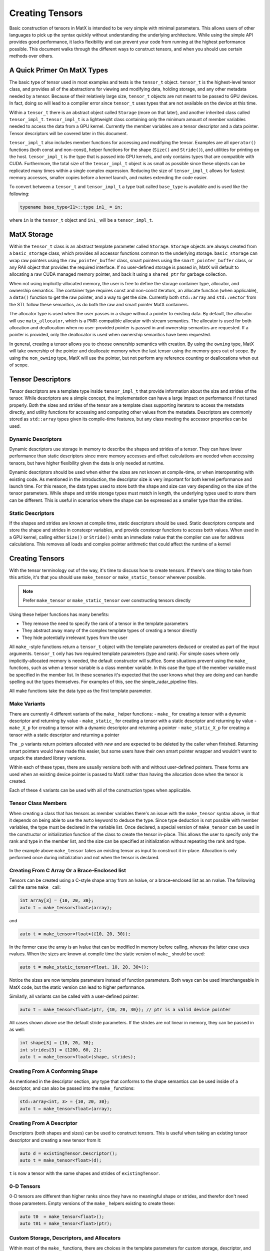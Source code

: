.. _creating:

Creating Tensors
====================

Basic construction of tensors in MatX is intended to be very simple with minimal parameters. This allows users of other languages
to pick up the syntax quickly without understanding the underlying architecture. While using the simple API provides good performance,
it lacks flexibility and can prevent your code from running at the highest performance possible. This document walks through the
different ways to construct tensors, and when you should use certain methods over others.

A Quick Primer On MatX Types
----------------------------
The basic type of tensor used in most examples and tests is the ``tensor_t`` object. ``tensor_t`` is the highest-level tensor class, and
provides all of the abstractions for viewing and modifying data, holding storage, and any other metadata needed by a tensor. Because of
their relatively large size, ``tensor_t`` objects are not meant to be passed to GPU devices. In fact, doing so will lead to a compiler error
since ``tensor_t`` uses types that are not available on the device at this time. 

Within a ``tensor_t`` there is an abstract object called ``Storage`` (more on that later), and another inherited class called ``tensor_impl_t``.
``tensor_impl_t`` is a lightweight class containing only the minimum amount of member variables needed to access the data from a GPU kernel. Currently the
member variables are a tensor descriptor and a data pointer. Tensor descriptors will be covered later in this document. 

``tensor_impl_t`` also includes member functions for accessing and modifying the tensor. Examples are all ``operator()`` functions 
(both const and non-const), helper functions for the shape (``Size()`` and ``Stride()``), and utilities for printing on the host. ``tensor_impl_t``
is the type that is passed into GPU kernels, and only contains types that are compatible with CUDA. Furthermore, the total size of the ``tensor_impl_t``
object is as small as possible since these objects can be replicated many times within a single complex expression. Reducing the size of 
``tensor_impl_t`` allows for fastest memory accesses, smaller copies before a kernel launch, and makes extending the code easier.

To convert between a ``tensor_t`` and ``tensor_impl_t`` a type trait called ``base_type`` is available and is used like the following:

.. code-block:: cpp

    typename base_type<I1>::type in1_ = in;

where ``in`` is the ``tensor_t`` object and ``in1_`` will be a ``tensor_impl_t``.

MatX Storage
------------
Within the ``tensor_t`` class is an abstract template parameter called ``Storage``. ``Storage`` objects are always created from a ``basic_storage``
class, which provides all accessor functions common to the underlying storage. ``basic_storage`` can wrap raw pointers using the ``raw_pointer_buffer``
class, smart pointers using the ``smart_pointer_buffer`` class, or any RAII object that provides the required interface. If no user-defined storage
is passed in, MatX will default to allocating a raw CUDA managed memory pointer, and back it using a ``shared_ptr`` for garbage collection. 

When not using implicitly-allocated memory, the user is free to define the storage container type, allocator, and ownership semantics. The container
type requires const and non-const iterators, an allocate function (when applicable), a ``data()`` function to get the raw pointer, and a way to get
the size. Currently both ``std::array`` and ``std::vector`` from the STL follow these semantics, as do both the raw and smart pointer MatX containers.

The allocator type is used when the user passes in a shape without a pointer to existing data. By default, the allocator will use ``matx_allocator``, 
which is a PMR-compatible allocator with stream semantics. The allocator is used for both allocation and deallocation when no user-provided pointer
is passed in and ownership semantics are requested. If a pointer is provided, only the deallocator is used when ownership semantics have been requested.

In general, creating a tensor allows you to choose ownership semantics with creation. By using the ``owning`` type, MatX will take ownership of the pointer
and deallocate memory when the last tensor using the memory goes out of scope. By using the ``non_owning`` type, MatX will use the pointer, but not
perform any reference counting or deallocations when out of scope.

Tensor Descriptors
------------------
Tensor descriptors are a template type inside ``tensor_impl_t`` that provide information about the size and strides of the tensor. While descriptors
are a simple concept, the implementation can have a large impact on performance if not tuned properly. Both the sizes and strides of the tensor are
a template class supporting iterators to access the metadata directly, and utility functions for accessing and computing other values from the metadata.
Descriptors are commonly stored as ``std::array`` types given its compile-time features, but any class meeting the accessor properties can be used.

Dynamic Descriptors
###################
Dynamic descriptors use storage in memory to describe the shapes and strides of a tensor. They can have lower performance than static descriptors
since more memory accesses and offset calculations are needed when accessing tensors, but have higher flexibility given the data is only needed at runtime.

Dynamic descriptors should be used when either the sizes are not known at compile-time, or when interoperating with existing code. As mentioned in the 
introduction, the descriptor size is very important for both kernel performance and launch time. For this reason, the data types used to store both the 
shape and size can vary depending on the size of the tensor parameters. While shape and stride storage types must match in length, the underlying types 
used to store them can be different. This is useful in scenarios where the shape can be expressed as a smaller type than the strides. 

Static Descriptors
##################
If the shapes and strides are known at compile time, static descriptors should be used. Static descriptors compute and store the shape and strides in
constexpr variables, and provide constexpr functions to access both values. When used in a GPU kernel, calling either ``Size()`` or ``Stride()`` emits
an immediate rvalue that the compiler can use for address calculations. This removes all loads and complex pointer arithmetic that could affect the
runtime of a kernel


Creating Tensors
----------------
With the tensor terminology out of the way, it's time to discuss how to create tensors. If there's one thing to take from this article, it's that you
should use ``make_tensor`` or ``make_static_tensor`` wherever possible.

.. note::
    Prefer ``make_tensor`` or ``make_static_tensor`` over constructing tensors directly

Using these helper functions has many benefits:

- They remove the need to specify the rank of a tensor in the template parameters
- They abstract away many of the complex template types of creating a tensor directly
- They hide potentially irrelevant types from the user

All ``make_``-style functions return a ``tensor_t`` object with the template parameters deduced or created as part of the input arguments. ``tensor_t``
only has two required template parameters (type and rank). For simple cases where only implicitly-allocated memory is needed, the default constructor
will suffice. Some situations prevent using the ``make_`` functions, such as when a tensor variable is a class member variable. In this case the type of
the member variable must be specified in the member list. In these scenaries it's expected that the user knows what they are doing and can handle 
spelling out the types themselves. For examples of this, see the simple_radar_pipeline files.

All make functions take the data type as the first template parameter.

Make Variants
#############
There are currently 4 different variants of the ``make_`` helper functions:
- ``make_`` for creating a tensor with a dynamic descriptor and returning by value
- ``make_static_`` for creating a tensor with a static descriptor and returning by value
- ``make_X_p`` for creating a tensor with a dynamic descriptor and returning a pointer
- ``make_static_X_p`` for creating a tensor with a static descriptor and returning a pointer

The ``_p`` variants return pointers allocated with `new` and are expected to be deleted by the caller when finished. Returning smart pointers would
have made this easier, but some users have their own smart pointer wrapper and wouldn't want to unpack the standard library versions.

Within each of these types, there are usually versions both with and without user-defined pointers. These forms are used when an existing device pointer
is passed to MatX rather than having the allocation done when the tensor is created.

Each of these 4 variants can be used with all of the construction types when applicable.

Tensor Class Members
####################
When creating a class that has tensors as member variables there's an issue with the ``make_tensor`` syntax above, in that it depends on
being able to use the ``auto`` keyword to deduce the type. Since type deduction is not possible with member variables, the type must be
declared in the variable list. Once declared, a special version of ``make_tensor`` can be used in the constructor or initialization function
of the class to create the tensor in-place. This allows the user to specify only the rank and type in the member list, and the size can be
specified at initialization without repeating the rank and type. 

.. code-block:: cpp
    class MyClass {
        public:
            MyClass() {
                make_tensor(t, {10, 20});
            }
        private:
            tensor_t<float, 2> t;
    };

In the example above ``make_tensor`` takes an existing tensor as input to construct it in-place. Allocation is only performed once during initialization
and not when the tensor is declared. 

Creating From C Array Or a Brace-Enclosed list
##############################################
Tensors can be created using a C-style shape array from an lvalue, or a brace-enclosed list as an rvalue. The following call the same ``make_`` call:

.. code-block:: cpp

    int array[3] = {10, 20, 30};
    auto t = make_tensor<float>(array);

and

.. code-block:: cpp

    auto t = make_tensor<float>({10, 20, 30});

In the former case the array is an lvalue that can be modified in memory before calling, whereas the latter case uses rvalues. When the sizes are known
at compile time the static version of ``make_`` should be used:

.. code-block:: cpp

    auto t = make_static_tensor<float, 10, 20, 30>();

Notice the sizes are now template parameters instead of function parameters. Both ways can be used interchangeable in MatX code, but the static version
can lead to higher performance.

Similarly, all variants can be called with a user-defined pointer:

.. code-block:: cpp

    auto t = make_tensor<float>(ptr, {10, 20, 30}); // ptr is a valid device pointer

All cases shown above use the default stride parameters. If the strides are not linear in memory, they can be passed in as well:

.. code-block:: cpp

    int shape[3] = {10, 20, 30};
    int strides[3] = {1200, 60, 2};
    auto t = make_tensor<float>(shape, strides);

Creating From A Conforming Shape
################################
As mentioned in the descriptor section, any type that conforms to the shape semantics can be used inside of a descriptor, and can also be passed into the 
``make_`` functions:

.. code-block:: cpp

    std::array<int, 3> = {10, 20, 30};
    auto t = make_tensor<float>(array);

Creating From A Descriptor
##########################
Descriptors (both shapes and sizes) can be used to construct tensors. This is useful when taking an existing tensor descriptor and creating a new tensor from it:

.. code-block:: cpp

    auto d = existingTensor.Descriptor();
    auto t = make_tensor<float>(d);

``t`` is now a tensor with the same shapes and strides of ``existingTensor``.

0-D Tensors
###########
0-D tensors are different than higher ranks since they have no meaningful shape or strides, and therefor don't need those parameters. Empty versions of the
``make_`` helpers existing to create these:

.. code-block:: cpp

    auto t0  = make_tensor<float>();
    auto t01 = make_tensor<float>(ptr);

Custom Storage, Descriptors, and Allocators
###########################################
Within most of the ``make_`` functions, there are choices in the template parameters for custom storage, descriptor, and allocator types. 

Storage
-------
Storage types can be created by wrapping a container object in the ``basic_storage`` class. MatX has a container type built-in for both raw pointers and smart 
pointers, but this can be extended to use any conforming container type. The ``basic_storage`` class does not know about any underlying data structures or ownership; 
this is encapsulated inside of the template type ``C``. For example, to create a custom storage object to wrap a raw pointer:

.. code-block:: cpp

    raw_pointer_buffer<T, owning, matx_allocator<T>> rp{ptr, static_cast<size_t>(desc.TotalSize()*sizeof(T))};
    basic_storage<decltype(rp)> s{std::move(rp)};

The code above creates a new ``raw_pointer_buffer`` object with ownership semantics and the ``matx_allocator`` allocator. A constructor taking a pointer and a
size will not allocate any new data, but track the pointer internally using a smart pointer. If instead ``non_owning`` had been passed as a template parameter, the
pointer would not be tracked or freed. With the container created, the next line passes the container into a ``basic_storage`` object for use inside ``tensor_t``.

Descriptors
-----------
Creating a descriptor can be done by using any conforming descriptor type (See descriptor explanation above). Within MatX, ``std::array`` is used by default
when creating dynamic descriptors. Because of the variable size of the stride and shape, MatX provides helper types for creating descriptors of common types:

- ``tensor_desc_cr_disi_dist<RANK>`` for a dynamic descriptor with ``index_t`` strides and shapes. This is the default descriptor and can also be creating using the type
  ``DefaultDescriptor``. ``index_t`` is defined at compile-time, and defaults to 64-bit
- ``tensor_desc_cr_ds_t<ShapeType, StrideType, RANK>`` a ``std::array``-based descriptor with user-provided types
- ``tensor_desc_cr_ds_32_32_t<RANK>`` is a descriptor with 32-bit sizes and strides 
- ``tensor_desc_cr_ds_64_64_t<RANK>`` is a descriptor with 64-bit sizes and strides
- ``tensor_desc_cr_ds_32_64_t<RANK>`` is a descriptor with 32-bit sizes and 64-bit strides
- ``static_tensor_desc_t<size_t I, Size_t Is...>`` is a static-sized descriptor with the shape and stride created at compile time

To create a descriptor:

.. code-block:: cpp

    const index_t arr[3] = {10, 20, 30};
    DefaultDescriptor<RANK> desc{arr};

In this case we create a default descriptor (based on ``index_t`` sizes) using a C-style array.

